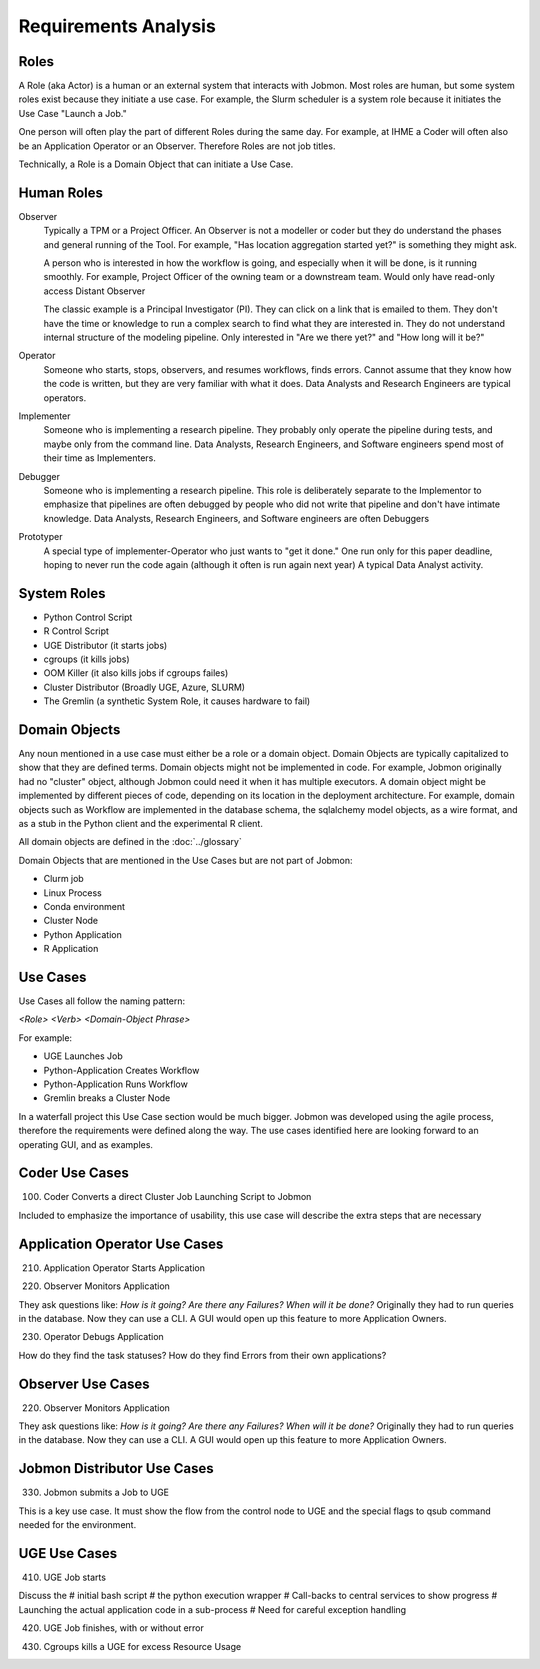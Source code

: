 *********************
Requirements Analysis
*********************

Roles
=====

A Role (aka Actor) is a human or an external system that interacts with Jobmon.
Most roles are human, but some system roles exist because they initiate a use case.
For example, the Slurm scheduler is a system role because it initiates the Use Case "Launch a Job."

One person will often play the part of different Roles during the same day.
For example, at IHME a Coder will often also be an Application Operator or an Observer.
Therefore Roles are not job titles.

Technically, a Role is a Domain Object that can initiate a Use Case.

Human Roles
===========

Observer
  Typically a TPM or a Project Officer.
  An Observer is not a modeller or coder but they do understand the phases and general running of the Tool.
  For example, "Has location aggregation started yet?" is something they might ask.

  A person who is interested in how the workflow is going, and especially when it will be done, is it running smoothly.
  For example, Project Officer of the owning team or a downstream team. Would only have read-only access
  Distant Observer

  The classic example is a Principal Investigator (PI). They can click on a link that is emailed to them.
  They don't have the time or knowledge to run a complex search to find what they are interested in.
  They do not understand internal structure of the modeling pipeline.
  Only interested in "Are we there yet?" and "How long will it be?"

Operator
  Someone who starts, stops, observers, and resumes workflows, finds errors.
  Cannot assume that they know how the code is written, but they are very familiar with what it does. Data Analysts and
  Research Engineers are typical operators.

Implementer
  Someone who is implementing a research pipeline.
  They probably only operate the pipeline during tests, and maybe only from the command line. Data Analysts, Research Engineers, and Software engineers spend most of their time as Implementers.

Debugger
  Someone who is implementing a research pipeline.
  This role is deliberately separate to the Implementor to emphasize that pipelines are often debugged by people who did not write that pipeline and don't have intimate knowledge. Data Analysts, Research Engineers, and Software engineers are often Debuggers

Prototyper
  A special type of implementer-Operator who just wants to "get it done."
  One run only for this paper deadline, hoping to never run the code again (although it often is  run again next year)
  A typical Data Analyst activity.


System Roles
============

- Python Control Script
- R Control Script
- UGE Distributor (it starts jobs)
- cgroups (it kills jobs)
- OOM Killer (it also kills jobs if cgroups failes)
- Cluster Distributor (Broadly UGE, Azure, SLURM)
- The Gremlin (a synthetic System Role, it causes hardware to fail)

Domain Objects
==============

Any noun mentioned in a use case must either be a role or a domain object.
Domain Objects are typically capitalized to show that they are defined terms.
Domain objects might not be implemented in code. For example, Jobmon originally
had no "cluster" object, although Jobmon could need it when it has multiple executors.
A domain object might be implemented by different pieces of code, depending on its
location in the deployment architecture. For example, domain objects such as Workflow
are implemented in the database schema, the sqlalchemy model objects, as a wire format,
and as a stub in the Python client and the experimental R client.

All domain objects are defined in the :doc:`../glossary`

Domain Objects that are mentioned in the Use Cases but are not part of Jobmon:

- Clurm job
- Linux Process
- Conda environment
- Cluster Node
- Python Application
- R Application

Use Cases
=========
Use Cases all follow the naming pattern:

*<Role> <Verb> <Domain-Object Phrase>*

For example:

- UGE Launches Job
- Python-Application Creates Workflow
- Python-Application Runs Workflow
- Gremlin breaks a Cluster Node


In a waterfall project this Use Case section would be much bigger. Jobmon was developed using
the agile process, therefore the requirements were defined along the way.
The use cases identified here are looking forward to an operating GUI, and as examples.


Coder Use Cases
===============

100. Coder Converts a direct Cluster Job Launching Script to Jobmon

Included to emphasize the importance of usability, this use case will describe the extra steps that are necessary


Application Operator Use Cases
==============================

210. Application Operator Starts Application

220. Observer Monitors Application

They ask questions like: *How is it going? Are there any Failures? When will it be done?*
Originally they had to run queries in the database. Now they can use a CLI.
A GUI would open up this feature to more Application Owners.

230. Operator Debugs Application

How do they find the task statuses? How do they find Errors from their own applications?

Observer Use Cases
==================

220. Observer Monitors Application

They ask questions like: *How is it going? Are there any Failures? When will it be done?*
Originally they had to run queries in the database. Now they can use a CLI.
A GUI would open up this feature to more Application Owners.


Jobmon Distributor Use Cases
============================

330. Jobmon submits a Job to UGE

This is a key use case. It must show the flow from the control node to UGE and the special
flags to qsub command needed for the environment.

UGE Use Cases
=============

410. UGE Job starts

Discuss the
# initial bash script
# the python execution wrapper
# Call-backs to central services to show progress
# Launching the actual application code in a sub-process
# Need for careful exception handling


420. UGE Job finishes, with or without error

430. Cgroups kills a UGE for excess Resource Usage

